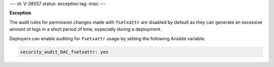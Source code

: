 ---
id: V-38557
status: exception
tag: misc
---

**Exception**

The audit rules for permission changes made with ``fsetxattr`` are disabled by
default as they can generate an excessive amount of logs in a short period of
time, especially during a deployment.

Deployers can enable auditing for ``fsetxattr`` usage by setting the following
Ansible variable:

.. code-block:: yaml

   security_audit_DAC_fsetxattr: yes
